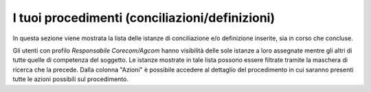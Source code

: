 I tuoi procedimenti (conciliazioni/definizioni)
===============================================

In questa sezione viene mostrata la lista delle istanze di conciliazione e/o definizione inserite, sia in corso che concluse.

Gli utenti con profilo *Responsabile Corecom/Agcom* hanno visibilità delle sole istanze a loro assegnate mentre gli altri di tutte quelle di competenza del soggetto.
Le istanze mostrate in tale lista possono essere filtrate tramite la maschera di ricerca che la precede.
Dalla colonna "Azioni" è possibile accedere al dettaglio del procedimento in cui saranno presenti tutte le azioni possibili sul procedimento.
